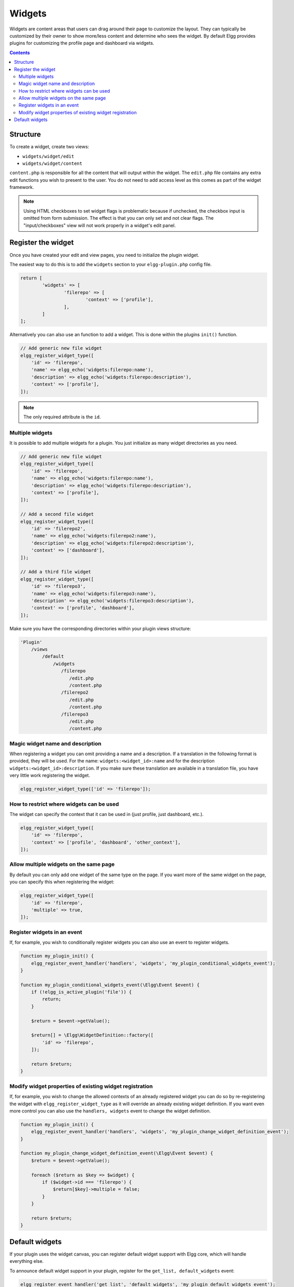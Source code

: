 Widgets
=======

Widgets are content areas that users can drag around their page to customize the layout. They can typically be customized by their owner to show more/less content and determine who sees the widget. By default Elgg provides plugins for customizing the profile page and dashboard via widgets.

.. contents:: Contents
   :local:
   :depth: 2

Structure
---------

To create a widget, create two views:

* ``widgets/widget/edit``
* ``widgets/widget/content``

``content.php`` is responsible for all the content that will output within the widget. The ``edit.php`` file contains any extra edit functions you wish to present to the user. You do not need to add access level as this comes as part of the widget framework.

.. note::
   
   Using HTML checkboxes to set widget flags is problematic because if unchecked,
   the checkbox input is omitted from form submission.
   The effect is that you can only set and not clear flags.
   The "input/checkboxes" view will not work properly in a widget's edit panel.

Register the widget
-------------------

Once you have created your edit and view pages, you need to initialize the plugin widget.

The easiest way to do this is to add the ``widgets`` section to your ``elgg-plugin.php`` config file.

.. code-block:: php

	return [
		'widgets' => [
			'filerepo' => [
				'context' => ['profile'],
			],
		]
	];
	
Alternatively you can also use an function to add a widget. This is done within the plugins ``init()`` function.

.. code-block:: php

    // Add generic new file widget
    elgg_register_widget_type([
        'id' => 'filerepo', 
        'name' => elgg_echo('widgets:filerepo:name'), 
        'description' => elgg_echo('widgets:filerepo:description'),
        'context' => ['profile'],
    ]);

.. note::

    The only required attribute is the ``id``.

Multiple widgets
^^^^^^^^^^^^^^^^

It is possible to add multiple widgets for a plugin. You just initialize as many widget directories as you need.

.. code-block:: php

    // Add generic new file widget
    elgg_register_widget_type([
        'id' => 'filerepo', 
        'name' => elgg_echo('widgets:filerepo:name'), 
        'description' => elgg_echo('widgets:filerepo:description'),
        'context' => ['profile'],
    ]);

    // Add a second file widget
    elgg_register_widget_type([
        'id' => 'filerepo2', 
        'name' => elgg_echo('widgets:filerepo2:name'), 
        'description' => elgg_echo('widgets:filerepo2:description'),
        'context' => ['dashboard'],
    ]);

    // Add a third file widget
    elgg_register_widget_type([
        'id' => 'filerepo3', 
        'name' => elgg_echo('widgets:filerepo3:name'), 
        'description' => elgg_echo('widgets:filerepo3:description'),
        'context' => ['profile', 'dashboard'],
    ]);

Make sure you have the corresponding directories within your plugin
views structure:

.. code-block:: text

    'Plugin'
        /views
            /default
                /widgets
                   /filerepo
                      /edit.php
                      /content.php
                   /filerepo2
                      /edit.php
                      /content.php
                   /filerepo3
                      /edit.php
                      /content.php

Magic widget name and description
^^^^^^^^^^^^^^^^^^^^^^^^^^^^^^^^^
When registering a widget you can omit providing a name and a description. If a translation in the following format is provided, they will be used. For the name: ``widgets:<widget_id>:name`` and for the description ``widgets:<widget_id>:description``. If you make sure these translation are available in a translation file, you have very little work registering the widget.

.. code-block:: php

    elgg_register_widget_type(['id' => 'filerepo']);

How to restrict where widgets can be used
^^^^^^^^^^^^^^^^^^^^^^^^^^^^^^^^^^^^^^^^^
The widget can specify the context that it can be used in (just profile, just dashboard, etc.).

.. code-block:: php

    elgg_register_widget_type([
        'id' => 'filerepo',
        'context' => ['profile', 'dashboard', 'other_context'],
    ]);

Allow multiple widgets on the same page
^^^^^^^^^^^^^^^^^^^^^^^^^^^^^^^^^^^^^^^
By default you can only add one widget of the same type on the page. If you want more of the same widget on the page, you can specify this when registering the widget:

.. code-block:: php

    elgg_register_widget_type([
        'id' => 'filerepo',
        'multiple' => true,
    ]);


Register widgets in an event
^^^^^^^^^^^^^^^^^^^^^^^^^^^^
If, for example, you wish to conditionally register widgets you can also use an event to register widgets.

.. code-block:: php

    function my_plugin_init() {
        elgg_register_event_handler('handlers', 'widgets', 'my_plugin_conditional_widgets_event');
    }

    function my_plugin_conditional_widgets_event(\Elgg\Event $event) {
        if (!elgg_is_active_plugin('file')) {
            return;
        }

        $return = $event->getValue();
		
        $return[] = \Elgg\WidgetDefinition::factory([
            'id' => 'filerepo',
        ]);

        return $return;
    }

Modify widget properties of existing widget registration
^^^^^^^^^^^^^^^^^^^^^^^^^^^^^^^^^^^^^^^^^^^^^^^^^^^^^^^^
If, for example, you wish to change the allowed contexts of an already registered widget you can do so by re-registering the widget with ``elgg_register_widget_type`` as it will override an already existing widget definition. If you want even more control you can also use the ``handlers, widgets`` event to change the widget definition.

.. code-block:: php

    function my_plugin_init() {
        elgg_register_event_handler('handlers', 'widgets', 'my_plugin_change_widget_definition_event');
    }

    function my_plugin_change_widget_definition_event(\Elgg\Event $event) {
        $return = $event->getValue();
    	
        foreach ($return as $key => $widget) {
            if ($widget->id === 'filerepo') {
                $return[$key]->multiple = false;
            }
        }

        return $return;
    }

Default widgets
---------------

If your plugin uses the widget canvas, you can register default widget support with Elgg core, which will handle everything else.

To announce default widget support in your plugin, register for the ``get_list, default_widgets`` event:

.. code-block:: php

    elgg_register_event_handler('get_list', 'default_widgets', 'my_plugin_default_widgets_event');
    
    function my_plugin_default_widgets_event(\Elgg\Event $event) {
    	$return = $event->getValue();
    	
        $return[] = [
            'name' => elgg_echo('my_plugin'),
            'widget_context' => 'my_plugin',
            'widget_columns' => 3,

            'event_name' => 'create',
            'event_type' => 'user',
            'entity_type' => 'user',
            'entity_subtype' => ELGG_ENTITIES_ANY_VALUE,
        ];

        return $return;
    }

In the event handler, push an array into the return value defining your default widget support and when to create default widgets. Arrays require the following keys to be defined:

-  name - The name of the widgets page. This is displayed on the tab in the admin interface.
-  widget\_context - The context the widgets page is called from. (If not explicitly set, this is your plugin's id.)
-  widget\_columns - How many columns the widgets page will use.
-  event\_name - The Elgg event name to create new widgets for. This is usually ``create``.
-  event\_type - The Elgg event type to create new widgets for. 
-  entity\_type - The entity type to create new widgets for.
-  entity\_subtype - The entity subtype to create new widgets for. The can be ELGG\_ENTITIES\_ANY\_VALUE to create for all entity types.

To have widgets be created you need to register the following event:

.. code-block:: php

    elgg_register_event_handler('create', 'object', 'Elgg\Widgets\CreateDefaultWidgetsHandler');

When an object triggers an event that matches the event, entity\_type, and entity\_subtype parameters passed, Elgg core will look for default widgets that match the widget\_context and will copy them to that object's owner\_guid and container\_guid. All widget settings will also be copied.
